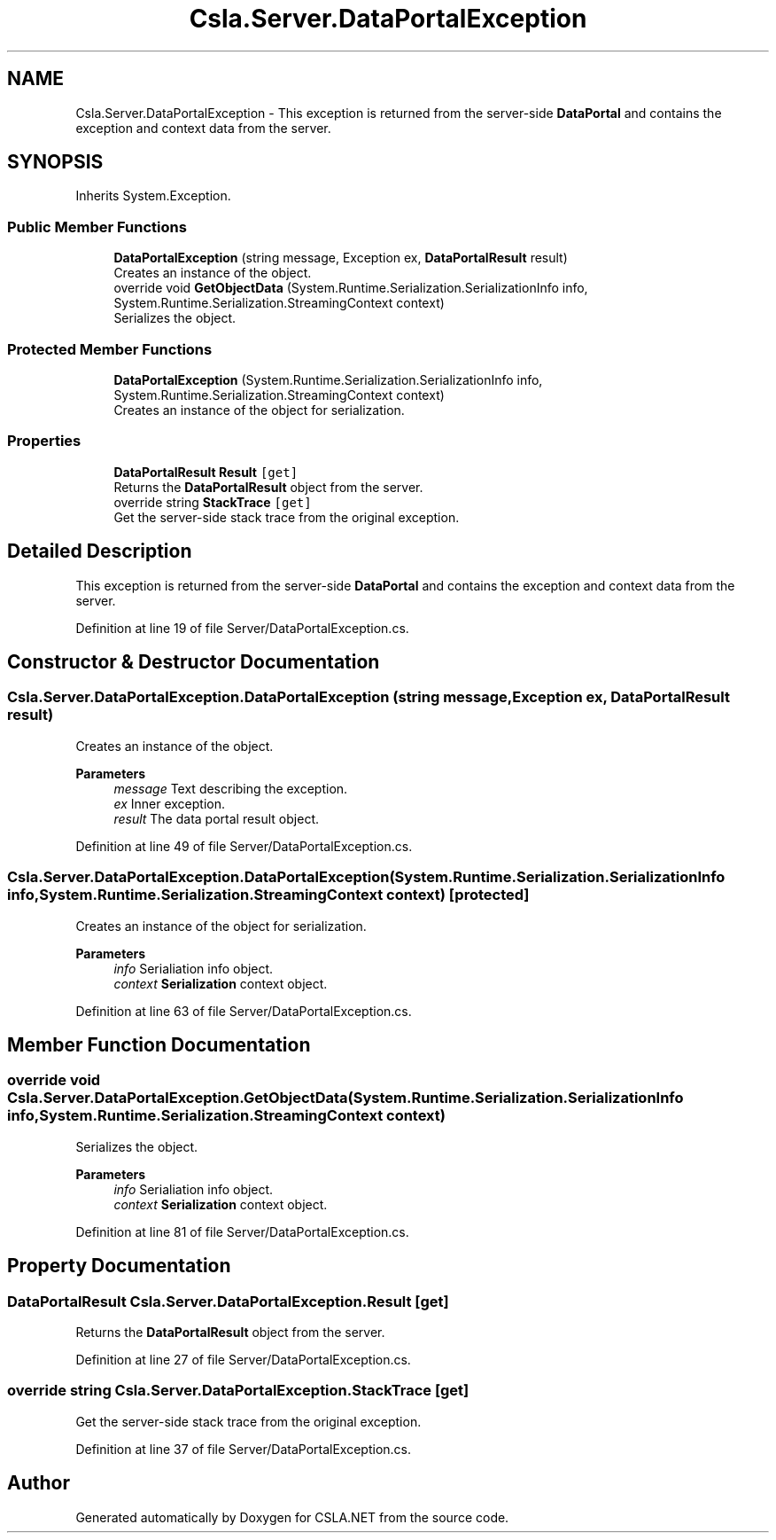 .TH "Csla.Server.DataPortalException" 3 "Thu Jul 22 2021" "Version 5.4.2" "CSLA.NET" \" -*- nroff -*-
.ad l
.nh
.SH NAME
Csla.Server.DataPortalException \- This exception is returned from the server-side \fBDataPortal\fP and contains the exception and context data from the server\&.  

.SH SYNOPSIS
.br
.PP
.PP
Inherits System\&.Exception\&.
.SS "Public Member Functions"

.in +1c
.ti -1c
.RI "\fBDataPortalException\fP (string message, Exception ex, \fBDataPortalResult\fP result)"
.br
.RI "Creates an instance of the object\&. "
.ti -1c
.RI "override void \fBGetObjectData\fP (System\&.Runtime\&.Serialization\&.SerializationInfo info, System\&.Runtime\&.Serialization\&.StreamingContext context)"
.br
.RI "Serializes the object\&. "
.in -1c
.SS "Protected Member Functions"

.in +1c
.ti -1c
.RI "\fBDataPortalException\fP (System\&.Runtime\&.Serialization\&.SerializationInfo info, System\&.Runtime\&.Serialization\&.StreamingContext context)"
.br
.RI "Creates an instance of the object for serialization\&. "
.in -1c
.SS "Properties"

.in +1c
.ti -1c
.RI "\fBDataPortalResult\fP \fBResult\fP\fC [get]\fP"
.br
.RI "Returns the \fBDataPortalResult\fP object from the server\&. "
.ti -1c
.RI "override string \fBStackTrace\fP\fC [get]\fP"
.br
.RI "Get the server-side stack trace from the original exception\&. "
.in -1c
.SH "Detailed Description"
.PP 
This exception is returned from the server-side \fBDataPortal\fP and contains the exception and context data from the server\&. 


.PP
Definition at line 19 of file Server/DataPortalException\&.cs\&.
.SH "Constructor & Destructor Documentation"
.PP 
.SS "Csla\&.Server\&.DataPortalException\&.DataPortalException (string message, Exception ex, \fBDataPortalResult\fP result)"

.PP
Creates an instance of the object\&. 
.PP
\fBParameters\fP
.RS 4
\fImessage\fP Text describing the exception\&.
.br
\fIex\fP Inner exception\&.
.br
\fIresult\fP The data portal result object\&.
.RE
.PP

.PP
Definition at line 49 of file Server/DataPortalException\&.cs\&.
.SS "Csla\&.Server\&.DataPortalException\&.DataPortalException (System\&.Runtime\&.Serialization\&.SerializationInfo info, System\&.Runtime\&.Serialization\&.StreamingContext context)\fC [protected]\fP"

.PP
Creates an instance of the object for serialization\&. 
.PP
\fBParameters\fP
.RS 4
\fIinfo\fP Serialiation info object\&.
.br
\fIcontext\fP \fBSerialization\fP context object\&.
.RE
.PP

.PP
Definition at line 63 of file Server/DataPortalException\&.cs\&.
.SH "Member Function Documentation"
.PP 
.SS "override void Csla\&.Server\&.DataPortalException\&.GetObjectData (System\&.Runtime\&.Serialization\&.SerializationInfo info, System\&.Runtime\&.Serialization\&.StreamingContext context)"

.PP
Serializes the object\&. 
.PP
\fBParameters\fP
.RS 4
\fIinfo\fP Serialiation info object\&.
.br
\fIcontext\fP \fBSerialization\fP context object\&.
.RE
.PP

.PP
Definition at line 81 of file Server/DataPortalException\&.cs\&.
.SH "Property Documentation"
.PP 
.SS "\fBDataPortalResult\fP Csla\&.Server\&.DataPortalException\&.Result\fC [get]\fP"

.PP
Returns the \fBDataPortalResult\fP object from the server\&. 
.PP
Definition at line 27 of file Server/DataPortalException\&.cs\&.
.SS "override string Csla\&.Server\&.DataPortalException\&.StackTrace\fC [get]\fP"

.PP
Get the server-side stack trace from the original exception\&. 
.PP
Definition at line 37 of file Server/DataPortalException\&.cs\&.

.SH "Author"
.PP 
Generated automatically by Doxygen for CSLA\&.NET from the source code\&.
